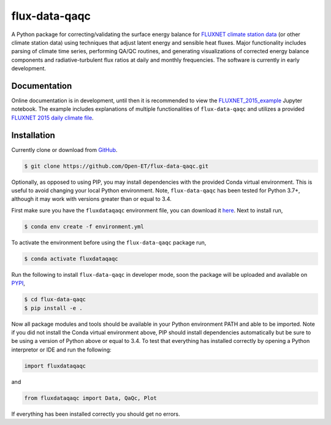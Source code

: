 flux-data-qaqc
================

A Python package for correcting/validating the surface energy balance for `FLUXNET climate station data <https://fluxnet.fluxdata.org>`_ (or other climate station data) using techniques that adjust latent energy and sensible heat fluxes. Major functionality includes parsing of climate time series, performing QA/QC routines, and generating visualizations of corrected energy balance components and radiative-turbulent flux ratios at daily and monthly frequencies. The software is currently in early development. 

Documentation
-------------

Online documentation is in development, until then it is recommended to view the `FLUXNET_2015_example <https://github.com/Open-ET/flux-data-qaqc/blob/master/examples/Basic_usage/FLUXNET_2015_example.ipynb>`_ Jupyter notebook. The example includes explanations of multiple functionalities of ``flux-data-qaqc`` and utilizes a provided `FLUXNET 2015 daily climate file <https://github.com/Open-ET/flux-data-qaqc/blob/master/examples/Basic_usage/FLX_US-AR1_FLUXNET2015_SUBSET_DD_2009-2012_1-3.xlsx>`_.

Installation
------------
Currently clone or download from `GitHub <https://github.com/Open-ET/flux-data-qaqc/edit/master/README.md>`_.  

.. code-block:: bash

    $ git clone https://github.com/Open-ET/flux-data-qaqc.git

Optionally, as opposed to using PIP, you may install dependencies with the provided Conda virtual environment. This is useful to avoid changing your local Python environment. Note, ``flux-data-qaqc`` has been tested for Python 3.7+, although it may work with versions greater than or equal to 3.4.

First make sure you have the ``fluxdataqaqc`` environment file, you can download it `here <https://raw.githubusercontent.com/Open-ET/flux-data-qaqc/master/environment.yml?token=AB3BJKUKL2ELEM7WPLYLXFC45WQOG>`_. Next to install run,

.. code-block:: bash

    $ conda env create -f environment.yml

To activate the environment before using the ``flux-data-qaqc`` package run,

.. code-block:: bash

    $ conda activate fluxdataqaqc

Run the following to install ``flux-data-qaqc`` in developer mode, soon the package will be uploaded and available on `PYPI <https://pypi.org>`_,

.. code-block:: bash

    $ cd flux-data-qaqc
    $ pip install -e .

Now all package modules and tools should be available in your Python environment PATH and able to be imported. Note if you did not install the Conda virtual environment above, PIP should install dependencies automatically but be sure to be using a version of Python above or equal to 3.4. To test that everything has installed correctly by opening a Python interpretor or IDE and run the following:

.. code-block:: python

    import fluxdataqaqc

and 

.. code-block:: python

    from fluxdataqaqc import Data, QaQc, Plot

If everything has been installed correctly you should get no errors. 

